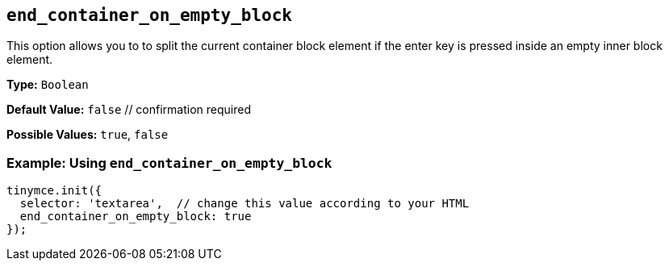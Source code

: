 [[end_container_on_empty_block]]
== `end_container_on_empty_block`

This option allows you to to split the current container block element if the enter key is pressed inside an empty inner block element.

*Type:* `Boolean`

*Default Value:* `false`  // confirmation required

*Possible Values:* `true`, `false`

=== Example: Using `end_container_on_empty_block`

[source, js]
----
tinymce.init({
  selector: 'textarea',  // change this value according to your HTML
  end_container_on_empty_block: true
});
----
